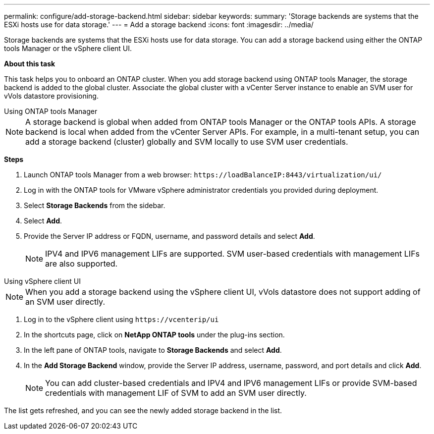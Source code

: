 ---
permalink: configure/add-storage-backend.html
sidebar: sidebar
keywords:
summary: 'Storage backends are systems that the ESXi hosts use for data storage.'
---
= Add a storage backend
:icons: font
:imagesdir: ../media/

[.lead]

Storage backends are systems that the ESXi hosts use for data storage. You can add a storage backend using either the ONTAP tools Manager or the vSphere client UI.

*About this task*

This task helps you to onboard an ONTAP cluster. When you add storage backend using ONTAP tools Manager, the storage backend is added to the global cluster. Associate the global cluster with a vCenter Server instance to enable an SVM user for vVols datastore provisioning.

[role="tabbed-block"]
====

.Using ONTAP tools Manager
--

[NOTE]
A storage backend is global when added from ONTAP tools Manager or the ONTAP tools APIs. A storage backend is local when added from the vCenter Server APIs.
For example, in a multi-tenant setup, you can add a storage backend (cluster) globally and SVM locally to use SVM user credentials.

*Steps*

. Launch ONTAP tools Manager from a web browser: `\https://loadBalanceIP:8443/virtualization/ui/` 
. Log in with the ONTAP tools for VMware vSphere administrator credentials you provided during deployment. 
. Select *Storage Backends* from the sidebar.
. Select *Add*. 
. Provide the Server IP address or FQDN, username, and password details and select *Add*.
[NOTE]
IPV4 and IPV6 management LIFs are supported. SVM user-based credentials with management LIFs are also supported.

--

.Using vSphere client UI
--

[NOTE]
When you add a storage backend using the vSphere client UI, vVols datastore does not support adding of an SVM user directly.

. Log in to the vSphere client using `\https://vcenterip/ui`
. In the shortcuts page, click on *NetApp ONTAP tools* under the plug-ins section.
. In the left pane of ONTAP tools, navigate to *Storage Backends* and select *Add*.
. In the *Add Storage Backend* window, provide the Server IP address, username, password, and port details and click *Add*.
[NOTE]
You can add cluster-based credentials and IPV4 and IPV6 management LIFs or provide SVM-based credentials with management LIF of SVM to add an SVM user directly.

The list gets refreshed, and you can see the newly added storage backend in the list.
--
====